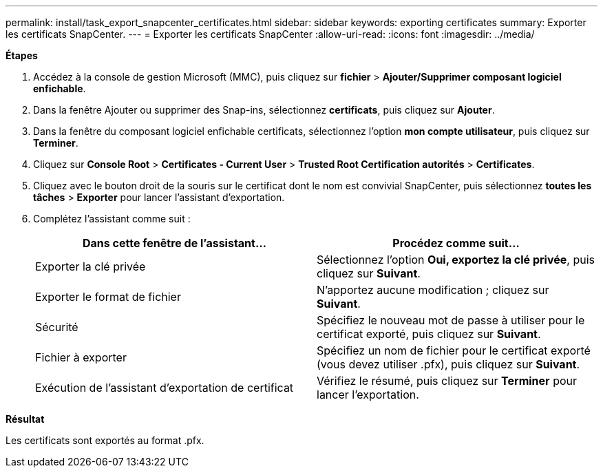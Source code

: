 ---
permalink: install/task_export_snapcenter_certificates.html 
sidebar: sidebar 
keywords: exporting certificates 
summary: Exporter les certificats SnapCenter. 
---
= Exporter les certificats SnapCenter
:allow-uri-read: 
:icons: font
:imagesdir: ../media/


[role="lead"]
*Étapes*

. Accédez à la console de gestion Microsoft (MMC), puis cliquez sur *fichier* > *Ajouter/Supprimer composant logiciel enfichable*.
. Dans la fenêtre Ajouter ou supprimer des Snap-ins, sélectionnez *certificats*, puis cliquez sur *Ajouter*.
. Dans la fenêtre du composant logiciel enfichable certificats, sélectionnez l'option *mon compte utilisateur*, puis cliquez sur *Terminer*.
. Cliquez sur *Console Root* > *Certificates - Current User* > *Trusted Root Certification autorités* > *Certificates*.
. Cliquez avec le bouton droit de la souris sur le certificat dont le nom est convivial SnapCenter, puis sélectionnez *toutes les tâches* > *Exporter* pour lancer l'assistant d'exportation.
. Complétez l'assistant comme suit :
+
|===
| Dans cette fenêtre de l'assistant... | Procédez comme suit... 


 a| 
Exporter la clé privée
 a| 
Sélectionnez l'option *Oui, exportez la clé privée*, puis cliquez sur *Suivant*.



 a| 
Exporter le format de fichier
 a| 
N'apportez aucune modification ; cliquez sur *Suivant*.



 a| 
Sécurité
 a| 
Spécifiez le nouveau mot de passe à utiliser pour le certificat exporté, puis cliquez sur *Suivant*.



 a| 
Fichier à exporter
 a| 
Spécifiez un nom de fichier pour le certificat exporté (vous devez utiliser .pfx), puis cliquez sur *Suivant*.



 a| 
Exécution de l'assistant d'exportation de certificat
 a| 
Vérifiez le résumé, puis cliquez sur *Terminer* pour lancer l'exportation.

|===


*Résultat*

Les certificats sont exportés au format .pfx.
